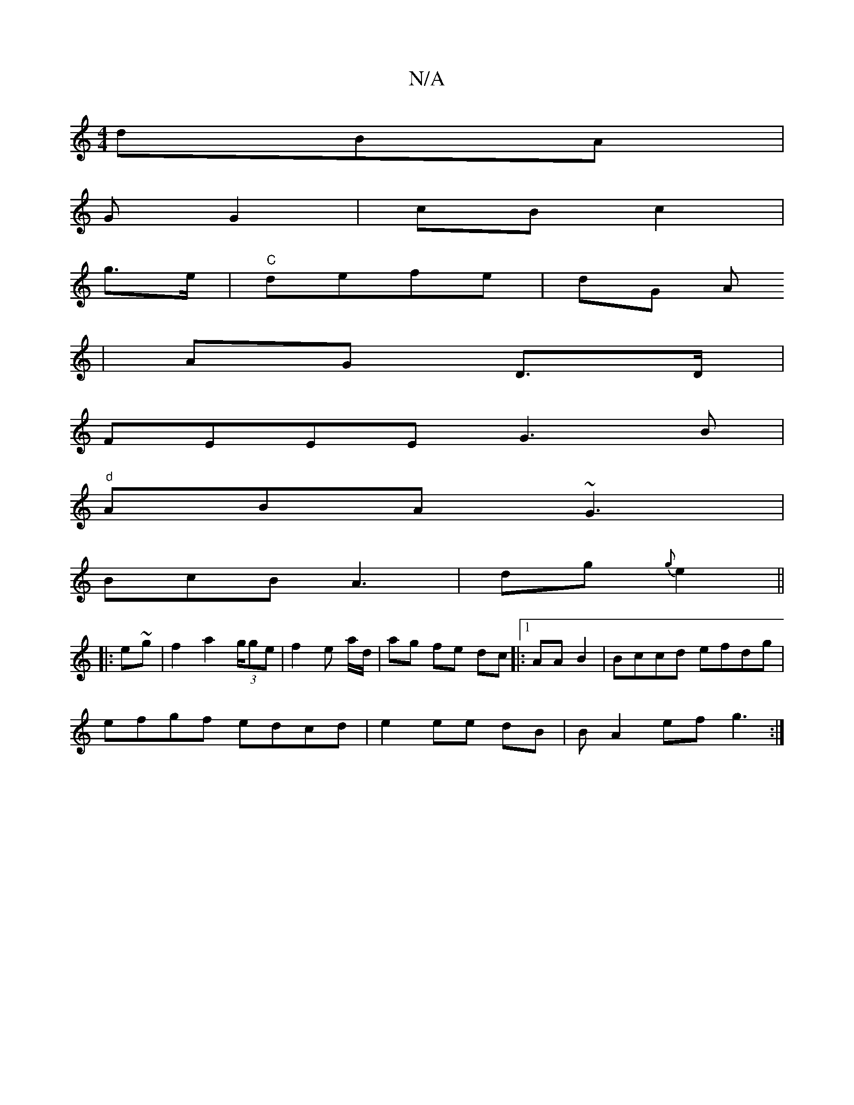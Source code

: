 X:1
T:N/A
M:4/4
R:N/A
K:Cmajor
3 dBA|
G G2| cB c2|
g>e|"C" defe | dG A
|AG D>D|
FEEE G3B|
"d"ABA ~G3 |
BcB A3|dg{g} e2||
|:e~g | f2 a2 (3g/ge |f2 e a/d/ | ag fe dc|:1/2 AA B2 |Bccd efdg|
efgf edcd | e2 ee dB|BA2ef g3:|

A2|d2 e2 a2